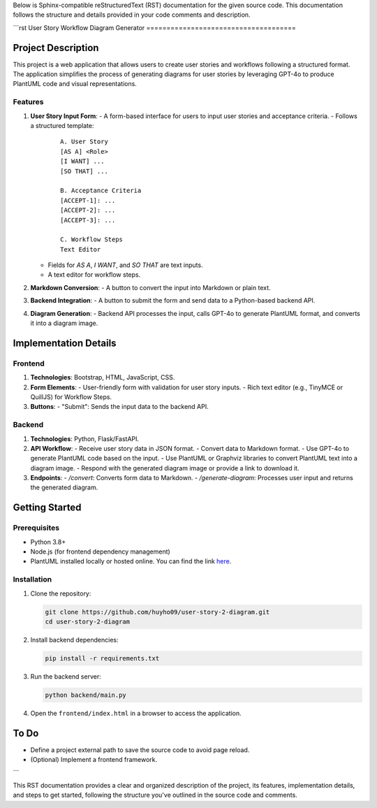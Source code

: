 Below is Sphinx-compatible reStructuredText (RST) documentation for the given source code. This documentation follows the structure and details provided in your code comments and description.

```rst
User Story Workflow Diagram Generator
=====================================

Project Description
-------------------

This project is a web application that allows users to create user stories and workflows following a structured format. The application simplifies the process of generating diagrams for user stories by leveraging GPT-4o to produce PlantUML code and visual representations.

Features
~~~~~~~~

1. **User Story Input Form**:
   - A form-based interface for users to input user stories and acceptance criteria.
   - Follows a structured template:

     ::

         A. User Story
         [AS A] <Role>
         [I WANT] ...
         [SO THAT] ...

         B. Acceptance Criteria
         [ACCEPT-1]: ...
         [ACCEPT-2]: ...
         [ACCEPT-3]: ...

         C. Workflow Steps
         Text Editor

   - Fields for `AS A`, `I WANT`, and `SO THAT` are text inputs.
   - A text editor for workflow steps.

2. **Markdown Conversion**:
   - A button to convert the input into Markdown or plain text.

3. **Backend Integration**:
   - A button to submit the form and send data to a Python-based backend API.

4. **Diagram Generation**:
   - Backend API processes the input, calls GPT-4o to generate PlantUML format, and converts it into a diagram image.

Implementation Details
----------------------

Frontend
~~~~~~~~

1. **Technologies**: Bootstrap, HTML, JavaScript, CSS.
2. **Form Elements**:
   - User-friendly form with validation for user story inputs.
   - Rich text editor (e.g., TinyMCE or QuillJS) for Workflow Steps.

3. **Buttons**:
   - "Submit": Sends the input data to the backend API.

Backend
~~~~~~~

1. **Technologies**: Python, Flask/FastAPI.
2. **API Workflow**:
   - Receive user story data in JSON format.
   - Convert data to Markdown format.
   - Use GPT-4o to generate PlantUML code based on the input.
   - Use PlantUML or Graphviz libraries to convert PlantUML text into a diagram image.
   - Respond with the generated diagram image or provide a link to download it.

3. **Endpoints**:
   - `/convert`: Converts form data to Markdown.
   - `/generate-diagram`: Processes user input and returns the generated diagram.

Getting Started
---------------

Prerequisites
~~~~~~~~~~~~~

- Python 3.8+
- Node.js (for frontend dependency management)
- PlantUML installed locally or hosted online. You can find the link `here <https://plantuml.com/download>`_.

Installation
~~~~~~~~~~~~

1. Clone the repository:

   .. code-block:: bash

       git clone https://github.com/huyho09/user-story-2-diagram.git
       cd user-story-2-diagram

2. Install backend dependencies:

   .. code-block:: bash

       pip install -r requirements.txt

3. Run the backend server:

   .. code-block:: bash

       python backend/main.py

4. Open the ``frontend/index.html`` in a browser to access the application.

To Do
-----

- Define a project external path to save the source code to avoid page reload.
- (Optional) Implement a frontend framework.
```

This RST documentation provides a clear and organized description of the project, its features, implementation details, and steps to get started, following the structure you've outlined in the source code and comments.